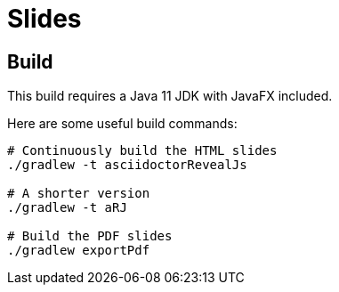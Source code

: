= Slides

== Build

This build requires a Java 11 JDK with JavaFX included.

Here are some useful build commands:

```shell
# Continuously build the HTML slides
./gradlew -t asciidoctorRevealJs

# A shorter version
./gradlew -t aRJ

# Build the PDF slides
./gradlew exportPdf
```

